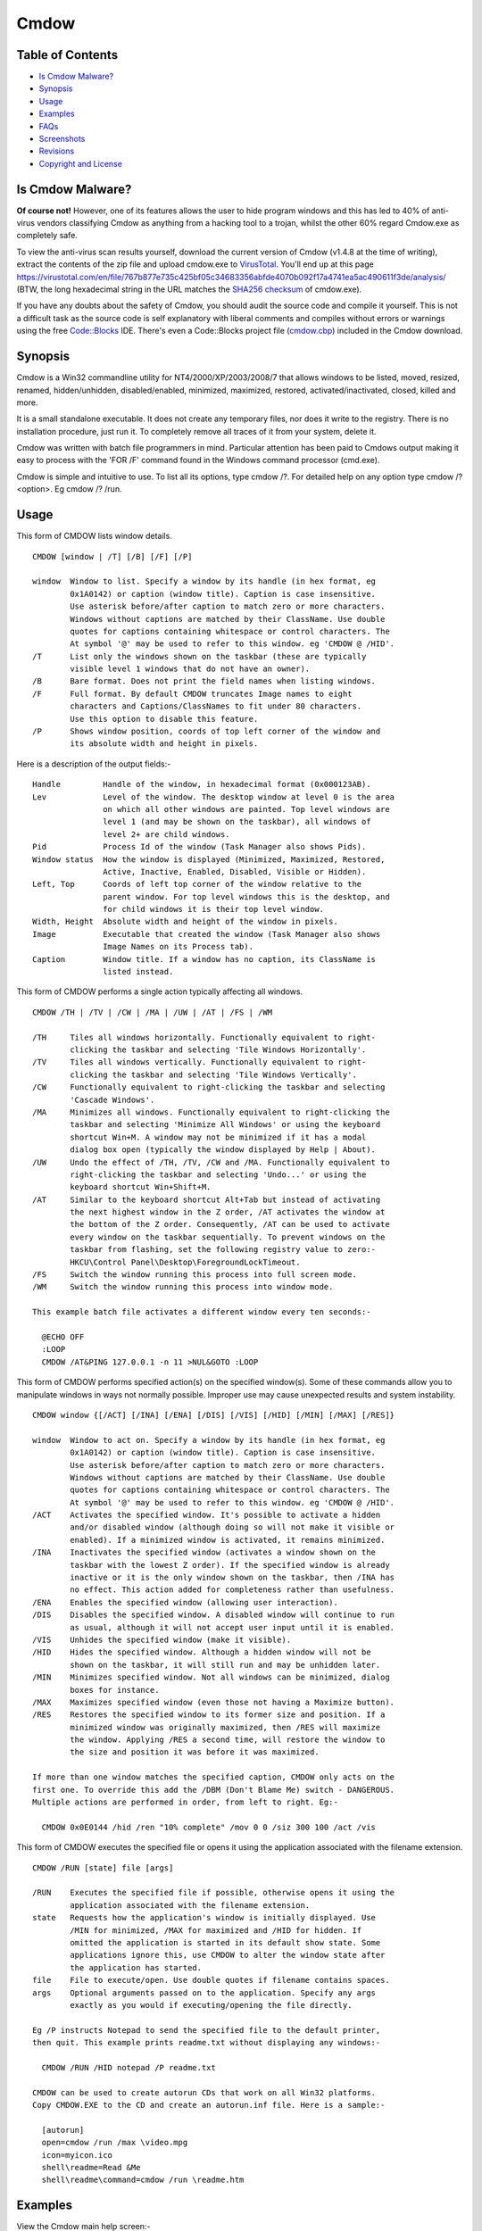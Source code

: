 =====
Cmdow
=====

Table of Contents
-----------------

* `Is Cmdow Malware?`_
* Synopsis_
* Usage_
* Examples_
* FAQs_
* Screenshots_
* Revisions_
* `Copyright and License`_

Is Cmdow Malware?
-----------------

**Of course not!** However, one of its features allows the user to hide program windows and this has led to 40% of anti-virus vendors classifying Cmdow as anything from a hacking tool to a trojan, whilst the other 60% regard Cmdow.exe as completely safe.

To view the anti-virus scan results yourself, download the current version of Cmdow (v1.4.8 at the time of writing), extract the contents of the zip file and upload cmdow.exe to `VirusTotal`__. You'll end up at this page 
https://virustotal.com/en/file/767b877e735c425bf05c34683356abfde4070b092f17a4741ea5ac490611f3de/analysis/ (BTW, the long hexadecimal string in the URL matches the `SHA256 checksum`__ of cmdow.exe).

If you have any doubts about the safety of Cmdow, you should audit the source code and compile it yourself. This is not a difficult task as the source code is self explanatory with liberal comments and compiles without errors or warnings using the free `Code::Blocks`__ IDE. There's even a Code::Blocks project file (`cmdow.cbp`_) included in the Cmdow download.

__ https://virustotal.com/
__ https://en.wikipedia.org/wiki/Sha1sum
__ http://www.codeblocks.org/
.. _cmdow.cbp: LICENSE.txt

Synopsis
--------

Cmdow is a Win32 commandline utility for NT4/2000/XP/2003/2008/7 that allows windows to be listed, moved, resized, renamed, hidden/unhidden, disabled/enabled, minimized, maximized, restored, activated/inactivated, closed, killed and more.

It is a small standalone executable. It does not create any temporary files, nor does it write to the registry. There is no installation procedure, just run it. To completely remove all traces of it from your system, delete it.

Cmdow was written with batch file programmers in mind. Particular attention has been paid to Cmdows output making it easy to process with the 'FOR /F' command found in the Windows command processor (cmd.exe).

Cmdow is simple and intuitive to use. To list all its options, type cmdow /?. For detailed help on any option type cmdow /? <option>. Eg cmdow /? /run.

Usage
-----

This form of CMDOW lists window details.

::

  CMDOW [window | /T] [/B] [/F] [/P]

  window  Window to list. Specify a window by its handle (in hex format, eg
          0x1A0142) or caption (window title). Caption is case insensitive.
          Use asterisk before/after caption to match zero or more characters.
          Windows without captions are matched by their ClassName. Use double
          quotes for captions containing whitespace or control characters. The
          At symbol '@' may be used to refer to this window. eg 'CMDOW @ /HID'.
  /T      List only the windows shown on the taskbar (these are typically
          visible level 1 windows that do not have an owner).
  /B      Bare format. Does not print the field names when listing windows.
  /F      Full format. By default CMDOW truncates Image names to eight
          characters and Captions/ClassNames to fit under 80 characters.
          Use this option to disable this feature.
  /P      Shows window position, coords of top left corner of the window and
          its absolute width and height in pixels.

Here is a description of the output fields:-

::

  Handle         Handle of the window, in hexadecimal format (0x000123AB).
  Lev            Level of the window. The desktop window at level 0 is the area
                 on which all other windows are painted. Top level windows are
                 level 1 (and may be shown on the taskbar), all windows of
                 level 2+ are child windows.
  Pid            Process Id of the window (Task Manager also shows Pids).
  Window status  How the window is displayed (Minimized, Maximized, Restored,
                 Active, Inactive, Enabled, Disabled, Visible or Hidden).
  Left, Top      Coords of left top corner of the window relative to the
                 parent window. For top level windows this is the desktop, and
                 for child windows it is their top level window.
  Width, Height  Absolute width and height of the window in pixels.
  Image          Executable that created the window (Task Manager also shows
                 Image Names on its Process tab).
  Caption        Window title. If a window has no caption, its ClassName is
                 listed instead.

This form of CMDOW performs a single action typically affecting all windows.

::

  CMDOW /TH | /TV | /CW | /MA | /UW | /AT | /FS | /WM

  /TH     Tiles all windows horizontally. Functionally equivalent to right-
          clicking the taskbar and selecting 'Tile Windows Horizontally'.
  /TV     Tiles all windows vertically. Functionally equivalent to right-
          clicking the taskbar and selecting 'Tile Windows Vertically'.
  /CW     Functionally equivalent to right-clicking the taskbar and selecting
          'Cascade Windows'.
  /MA     Minimizes all windows. Functionally equivalent to right-clicking the
          taskbar and selecting 'Minimize All Windows' or using the keyboard
          shortcut Win+M. A window may not be minimized if it has a modal
          dialog box open (typically the window displayed by Help | About).
  /UW     Undo the effect of /TH, /TV, /CW and /MA. Functionally equivalent to
          right-clicking the taskbar and selecting 'Undo...' or using the
          keyboard shortcut Win+Shift+M.
  /AT     Similar to the keyboard shortcut Alt+Tab but instead of activating
          the next highest window in the Z order, /AT activates the window at
          the bottom of the Z order. Consequently, /AT can be used to activate
          every window on the taskbar sequentially. To prevent windows on the 
          taskbar from flashing, set the following registry value to zero:-
          HKCU\Control Panel\Desktop\ForegroundLockTimeout.
  /FS     Switch the window running this process into full screen mode.
  /WM     Switch the window running this process into window mode.

  This example batch file activates a different window every ten seconds:-

    @ECHO OFF
    :LOOP
    CMDOW /AT&PING 127.0.0.1 -n 11 >NUL&GOTO :LOOP

This form of CMDOW performs specified action(s) on the specified window(s).
Some of these commands allow you to manipulate windows in ways not normally
possible. Improper use may cause unexpected results and system instability.

:: 

  CMDOW window {[/ACT] [/INA] [/ENA] [/DIS] [/VIS] [/HID] [/MIN] [/MAX] [/RES]}

  window  Window to act on. Specify a window by its handle (in hex format, eg
          0x1A0142) or caption (window title). Caption is case insensitive.
          Use asterisk before/after caption to match zero or more characters.
          Windows without captions are matched by their ClassName. Use double
          quotes for captions containing whitespace or control characters. The
          At symbol '@' may be used to refer to this window. eg 'CMDOW @ /HID'.
  /ACT    Activates the specified window. It's possible to activate a hidden
          and/or disabled window (although doing so will not make it visible or
          enabled). If a minimized window is activated, it remains minimized.
  /INA    Inactivates the specified window (activates a window shown on the
          taskbar with the lowest Z order). If the specified window is already
          inactive or it is the only window shown on the taskbar, then /INA has
          no effect. This action added for completeness rather than usefulness.
  /ENA    Enables the specified window (allowing user interaction).
  /DIS    Disables the specified window. A disabled window will continue to run
          as usual, although it will not accept user input until it is enabled.
  /VIS    Unhides the specified window (make it visible).
  /HID    Hides the specified window. Although a hidden window will not be
          shown on the taskbar, it will still run and may be unhidden later.
  /MIN    Minimizes specified window. Not all windows can be minimized, dialog
          boxes for instance.
  /MAX    Maximizes specified window (even those not having a Maximize button).
  /RES    Restores the specified window to its former size and position. If a
          minimized window was originally maximized, then /RES will maximize
          the window. Applying /RES a second time, will restore the window to
          the size and position it was before it was maximized.

  If more than one window matches the specified caption, CMDOW only acts on the
  first one. To override this add the /DBM (Don't Blame Me) switch - DANGEROUS.
  Multiple actions are performed in order, from left to right. Eg:-

    CMDOW 0x0E0144 /hid /ren "10% complete" /mov 0 0 /siz 300 100 /act /vis

This form of CMDOW executes the specified file or opens it using the
application associated with the filename extension.

::

  CMDOW /RUN [state] file [args]

  /RUN    Executes the specified file if possible, otherwise opens it using the
          application associated with the filename extension.
  state   Requests how the application's window is initially displayed. Use
          /MIN for minimized, /MAX for maximized and /HID for hidden. If
          omitted the application is started in its default show state. Some
          applications ignore this, use CMDOW to alter the window state after
          the application has started.
  file    File to execute/open. Use double quotes if filename contains spaces.
  args    Optional arguments passed on to the application. Specify any args
          exactly as you would if executing/opening the file directly.

  Eg /P instructs Notepad to send the specified file to the default printer,
  then quit. This example prints readme.txt without displaying any windows:-

    CMDOW /RUN /HID notepad /P readme.txt

  CMDOW can be used to create autorun CDs that work on all Win32 platforms.
  Copy CMDOW.EXE to the CD and create an autorun.inf file. Here is a sample:-

    [autorun]
    open=cmdow /run /max \video.mpg
    icon=myicon.ico
    shell\readme=Read &Me
    shell\readme\command=cmdow /run \readme.htm

Examples
--------

View the Cmdow main help screen:-

::

    cmdow /?

View help about the /MOV (move a window) option:-

::

    cmdow /? /mov

To list details of all windows:-

::

    cmdow

To list details of only the windows listed on the taskbar:-

::

    cmdow /t

To list details and positions of only the windows listed on the taskbar:-

::

    cmdow /t /p

To list details of a particular window:-

::

    cmdow "untitled - notepad" or Cmdow 0x010052

where 0x010052 is the window handle of the window titled "untitled - notepad".

Tile all windows vertically:-

::

    cmdow /tv

Bearing in mind that the Cmdow actions are carried out in the order in which they are specified (that is, from left to right), this example restores, moves, renames and finally activates Calc.exe:-

::

    cmdow Calculator /res /mov 100 200 /ren "New Caption" /act

Batch file to activate a different window every 10 seconds:-

::

    @echo off
    :loop
    cmdow /AT
    ping 127.0.0.1 -n 11 >nul
    goto :loop

Batch file to close all windows listed on the taskbar:-

::

    @echo off
    :: Hide this console window so its not shown on taskbar
    cmdow @ /hid
    for /f %%a in ('cmdow /t') do cmdow %%a /cls
    :: Now close this console window
    cmdow @ /cls

Stupid batch file to remove all the buttons from Calculator:-

::

    @echo off
    :: run calc and give it time to fully load
    start calc & ping 127.0.0.1 -n 2 >nul
    :: hide windows at level 2 and whose image is calc
    for /f "tokens=1-2,8" %%a in ('cmdow') do (
      if /i "%%c"=="calc" if "%%b"=="2" cmdow %%a /hid
    )

Batch file to retrieve display resolution. The co-ords of the first window listed by Cmdow is the screen resolution (this window also has a level of zero which can be identifed using FOR /F):-

::

    @echo off
    for /f "tokens=2,10-11" %%a in ('cmdow /p') do (
      if "%%a"=="0" set "WIDTH=%%b" & set "HEIGHT=%%c"
    )
    echo Resolution is %WIDTH%x%HEIGHT%

Run a program hidden:-

::

    cmdow /run /hid myprog.exe

Run a batch file hidden passing it parameters:-

::

    cmdow /run /hid mybat arg1 "arg 2"

Batch file to alert Administrator if the number of windows shown on the taskbar changes (as might be the case when an application or the operating system generates an error message, or may be backup software is prompting for a tape etc). Loops every 60 seconds until number of windows changes.

::

    @echo off&setlocal&set LAST=
    cmdow @ /hid
    :loop
    ping 127.0.0.1 -n 61 >nul & set "THIS=0"
    for /f %%a in ('cmdow /t /b') do set /a THIS+=1
    if not defined LAST set "LAST=%THIS%"
    if %THIS% NEQ %LAST% (goto:alert) else (set LAST=%THIS%)
    goto:loop
    :alert
    net send administrator Change in windows on taskbar.
    cmdow @ /vis

Creating an Autorun CD. Copy your autorun.inf file and cmdow.exe to the root of the CD. Here is a sample autorun.inf. It also shows how add a context menu for the CD. This could be used to install software required by your CD or to view a readme file etc:-

::

    [autorun]
    open=cmdow /run /max \video.mpg
    icon=myicon.ico
    shell\readme=Read &Me
    shell\readme\command=cmdow /run \readme.htm
    shell\install\=&Install Realplayer
    shell\install\command=rp8-complete2-u1-setup.exe

Here is another use suggested by a Cmdow user:-

Cmdow can be used to save the window status and restore it, after the execution of a program. For example, if you are displaying information in a maximised Command Prompt window and then need to call a program (NOTEPAD, perhaps), which gives a second window, the current Command Prompt window is minimised to the taskbar. You would normally need to click on it to restore the original window and give it the focus. You can use CMDOW to save the status of the window, and cause it to be restored automatically in a maximised form, using the following:

::

    :: save the current window status
    for /f "tokens=4" %%a in ('cmdow @ /b') do set wstate=%%a
    :: call NOTEPAD to display this BATch file (or anything else!)
    call notepad "%~f0"
    :: (it is assumed that the user now closes the NOTEPAD window)
    :: if the window status was maximised previously, return it to that state
    if "%wstate%"=="Max" cmdow @ /max
    echo Here we are again, back in our maximised window!


FAQs
----

> How can I disable or hide the desktop?

>> Running Cmdow without any options lists all windows. The window at the top of the list is the desktop window only as far Windows is concerned (and has a level of 0). However, the window that you and I know as the desktop is found at the end of the list. It will typically be the last window listed with a level of 1 (and by default its caption is "Program Manager").
So running Cmdow "Program Manager" /hid will hide the deskop. If you have another window titled "Program Manager", then you'll need to use an alternative method. See the example scripts.

> On a W2K machine running a number of applications that monitor our servers and networks, I have a batch file that runs Cmdow /AT every 20 seconds. Sometimes Cmdow fails to activate an application window, instead the taskbar flashes blue.

>> This is a new 'feature' of W2K. Its known as Foreground Lock Timeout, and basically prevents another application setting the foreground window. You can safely disable this feature using TweakUI or by setting the value of this registry key to zero:-

HKEY_CURRENT_USER\\Control Panel\\Desktop\\ForegroundLockTimeout

> When I use Cmdow at a command prompt or in a batch file and try to change the console title. Why does the title revert back when Cmdow finishes or when the batch file ends?

>> This has been fixed in version 1.4.1.

> How can I undo the effects of tiling, cascading or minimizing all windows?

>> In version 1.4.2 the /UM switch has been superseded by /UW. This new switch will undo the effect of tiling/cascading and minimizing all windows. To maintain compatability with existing scripts, the /UM switch can still be used even though it's no longer documented on Cmdow's helpscreen. /UM now has exactly the same effect as /UW.

Screenshots
-----------

.. image:: cmdow-screenshot0.png

.. image:: cmdow-screenshot1.png

.. image:: cmdow-screenshot2.png

.. image:: cmdow-screenshot3.png

.. image:: cmdow-screenshot4.png

.. image:: cmdow-screenshot5.png

Revisions
.........

+--------+----------+---------------------------------------------------------------------------------+
|Revision|Date      |Changes                                                                          |
+========+==========+=================================================================================+
|1.0     |2001-12-20|Cmdow created.                                                                   |
+--------+----------+---------------------------------------------------------------------------------+
|1.1     |2002-02-25|Added /RUN command.                                                              |
+--------+----------+---------------------------------------------------------------------------------+
|1.2     |2002-10-29|Fixed issue caused when conole windows have no title. Enhance /AT feature to     |
|        |          |restore an activated window if it was minimized.                                 |
+--------+----------+---------------------------------------------------------------------------------+
|1.3     |2002-11-20|Added /FS and /WM options to allow switching between full screen mode and window |
|        |          |mode.                                                                            |
+--------+----------+---------------------------------------------------------------------------------+
|1.4     |2002-11-07|Added /TOP and /NOT options to allow the setting/clearing of windows 'always on  |
|        |          |top'. Fixed argument parsing bug for /MOV and /REN options.                      |
+--------+----------+---------------------------------------------------------------------------------+
|1.4.1   |2003-05-14|Cmdow can now rename the console window that launched it. Previously the title   |
|        |          |would revert when Cmdow exited.                                                  |
+--------+----------+---------------------------------------------------------------------------------+
|1.4.2   |2003-08-18|/UM seperseded by /UW switch. See FAQ's for details.                             |
+--------+----------+---------------------------------------------------------------------------------+
|1.4.3   |2004-12-19|Fixed bug where renaming the current console window would fail if the new caption|
|        |          |title contained whitespace.                                                      |
+--------+----------+---------------------------------------------------------------------------------+
|1.4.4   |2014-11-08|Cmdow is now open source software released under the MIT license.                |
+--------+----------+---------------------------------------------------------------------------------+
|1.4.7   |2014-12-29|Wildcards can now be used to filter window captions. Also now possible to perform|
|        |          |actions on multiple windows. Handle display is extended to eight digits. Level is|
|        |          |dynamically sized. Class name is dynamically sized. Newlines in the caption are  |
|        |          |converted to underscore. Sizes are based on the entire window list, not just what|
|        |          |is displayed. Help pages updated. Internally: Remove process name length test, as|
|        |          |WideCharToMultiByte already restricts it. Combined multiple printfs. Substituted |
|        |          |some if/else assignments for ternary operator.                                   |
+--------+----------+---------------------------------------------------------------------------------+
|1.4.8   |2014-12-30|Help page typos corrected. Output can handle 5-digit PIDs.                       |
+--------+----------+---------------------------------------------------------------------------------+

Copyright and License
.....................

Code and documentation copyright 2001-2014 Ritchie Lawrence. Code released under `MIT License`_.

.. _MIT License: LICENSE.txt
